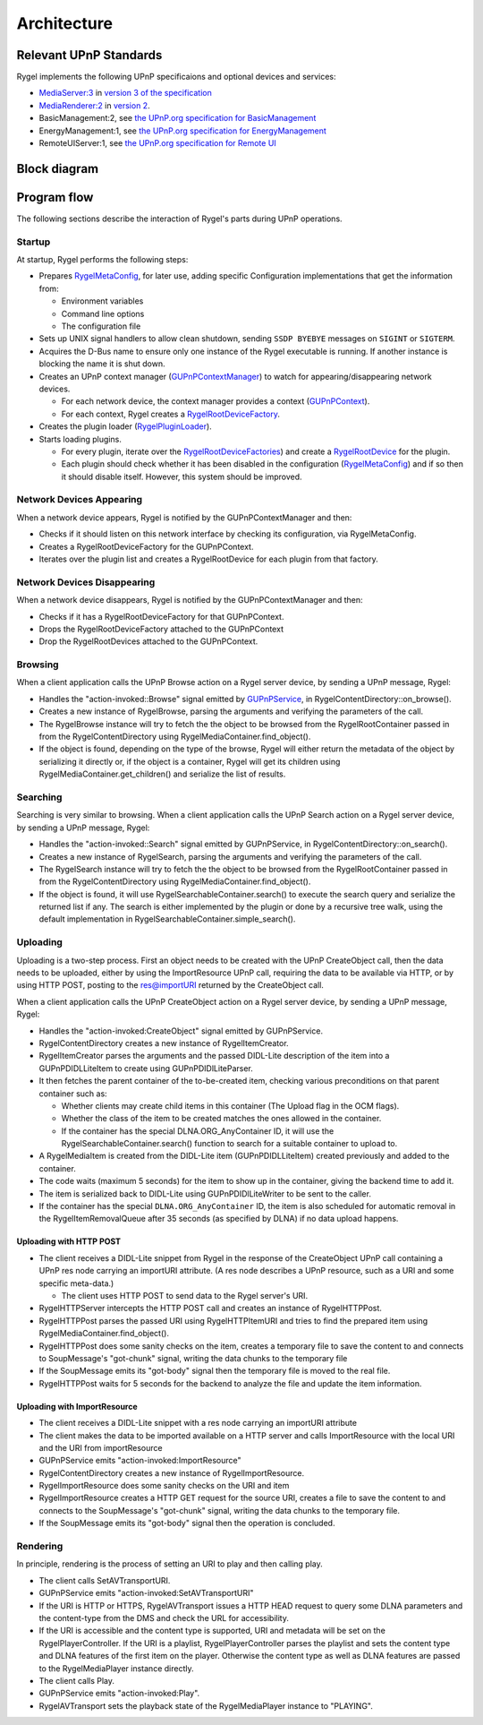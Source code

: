 .. SPDX-License-Identifier: LGPL-2.1-or-later

============
Architecture
============

Relevant UPnP Standards
=======================

Rygel implements the following UPnP specificaions and optional devices and services:

* `MediaServer:3 <http://www.wikipedia.org/wiki/Media_server>`_ in `version 3 of the specification <http://upnp.org/specs/av/UPnP-av-MediaServer-v3-Device.pdf>`_
* `MediaRenderer:2 <http://www.wikipedia.org/wiki/Media_renderer>`_ in `version 2 <http://upnp.org/specs/av/UPnP-av-MediaRenderer-v2-Device.pdf>`_.
* BasicManagement:2, see `the UPnP.org specification for BasicManagement <https://upnp.org/specs/dm/UPnP-dm-BasicManagement-v2-Service.pdf>`_
* EnergyManagement:1, see `the UPnP.org specification for EnergyManagement <https://upnp.org/specs/lp/UPnP-lp-EnergyManagement-v1-Service.pdf>`_
* RemoteUIServer:1, see `the UPnP.org specification for Remote UI <https://upnp.org/specs/rui/UPnP-rui-RemoteUIServer-v1-Service.pdf>`_

Block diagram
=============
.. image:: img/rygel-architecture.svg
   :alt: Rygel block diagram

Program flow
============

The following sections describe the interaction of Rygel's parts during UPnP operations.

Startup
-------

At startup, Rygel performs the following steps:

* Prepares `RygelMetaConfig <https://gnome.pages.gitlab.gnome.org/rygel/api-docs/librygel-core/RygelMetaConfig.html>`_, for later use, adding specific Configuration implementations that get the information from:

  * Environment variables
  * Command line options
  * The configuration file

* Sets up UNIX signal handlers to allow clean shutdown, sending ``SSDP BYEBYE`` messages on ``SIGINT`` or ``SIGTERM``.
* Acquires the D-Bus name to ensure only one instance of the Rygel executable is running. If another instance is blocking the name it is shut down.
* Creates an UPnP context manager (`GUPnPContextManager <https://gnome.pages.gitlab.gnome.org/gupnp/docs/class.ContextManager.html>`_) to watch for appearing/disappearing network devices.

  * For each network device, the context manager provides a context (`GUPnPContext <https://gnome.pages.gitlab.gnome.org/gupnp/docs/class.Context.html>`_).
  * For each context, Rygel creates a `RygelRootDeviceFactory <https://gnome.pages.gitlab.gnome.org/rygel/reference/gtkdoc/librygel-core/librygel-core-RygelRootDeviceFactory.html>`_.

* Creates the plugin loader (`RygelPluginLoader <https://gnome.pages.gitlab.gnome.org/rygel/reference/gtkdoc/librygel-core/librygel-core-RygelPluginLoader.html>`_).
* Starts loading plugins.

  * For every plugin, iterate over the `RygelRootDeviceFactories <https://gnome.pages.gitlab.gnome.org/rygel/reference/gtkdoc/librygel-core/librygel-core-RygelRootDeviceFactory.html>`_)
    and create a `RygelRootDevice <https://gnome.pages.gitlab.gnome.org/rygel/reference/gtkdoc/librygel-core/librygel-core-RygelRootDevice.html>`_ for the plugin.
  * Each plugin should check whether it has been disabled in the configuration (`RygelMetaConfig <https://gnome.pages.gitlab.gnome.org/rygel/reference/gtkdoc/librygel-core-RygelMetaConfig.html>`_)
    and if so then it should disable itself. However, this system should be improved.

Network Devices Appearing
-------------------------

When a network device appears, Rygel is notified by the GUPnPContextManager and then:

* Checks if it should listen on this network interface by checking its configuration, via RygelMetaConfig.
* Creates a RygelRootDeviceFactory for the GUPnPContext.
* Iterates over the plugin list and creates a RygelRootDevice for each plugin from that factory.

Network Devices Disappearing
----------------------------

When a network device disappears, Rygel is notified by the GUPnPContextManager and then:

* Checks if it has a RygelRootDeviceFactory for that GUPnPContext.
* Drops the RygelRootDeviceFactory attached to the GUPnPContext
* Drop the RygelRootDevices attached to the GUPnPContext.

Browsing
--------

When a client application calls the UPnP Browse action on a Rygel server device, by sending a UPnP message, Rygel:

* Handles the "action-invoked::Browse" signal emitted by `GUPnPService <https://gnome.pages.gitlab.gnome.org/gupnp/docs/class.Service.html>`_, in RygelContentDirectory::on_browse().
* Creates a new instance of RygelBrowse, parsing the arguments and verifying the parameters of the call.
* The RygelBrowse instance will try to fetch the the object to be browsed from the RygelRootContainer passed in from the RygelContentDirectory using RygelMediaContainer.find_object().
* If the object is found, depending on the type of the browse, Rygel will either return the metadata of the object by serializing it directly or, if the object is a container, Rygel will get its children using RygelMediaContainer.get_children() and serialize the list of results.

Searching
---------

Searching is very similar to browsing. When a client application calls the UPnP Search action on a Rygel server device, by sending a UPnP message, Rygel:

* Handles the "action-invoked::Search" signal emitted by GUPnPService, in
  RygelContentDirectory::on_search().
* Creates a new instance of RygelSearch, parsing the arguments and verifying the parameters of the call.
* The RygelSearch instance will try to fetch the the object to be browsed from the RygelRootContainer passed in from the RygelContentDirectory using RygelMediaContainer.find_object().
* If the object is found, it will use RygelSearchableContainer.search() to execute the search query and serialize the returned list if any. The search is either implemented by the plugin or done by a recursive tree walk, using the default implementation in RygelSearchableContainer.simple_search().

Uploading
---------

Uploading is a two-step process. First an object needs to be created with the UPnP CreateObject call, then the data needs to be uploaded, either by using the ImportResource UPnP call, requiring the data to be available via HTTP, or by using HTTP POST, posting to the res@importURI returned by the CreateObject call.

When a client application calls the UPnP CreateObject action on a Rygel server device, by sending a UPnP message, Rygel:

* Handles the "action-invoked:CreateObject" signal emitted by GUPnPService.
* RygelContentDirectory creates a new instance of RygelItemCreator.
* RygelItemCreator parses the arguments and the passed DIDL-Lite description of the item into a GUPnPDIDLLiteItem to create using GUPnPDIDlLiteParser.
* It then fetches the parent container of the to-be-created item, checking various preconditions on that parent container such as:

  * Whether clients may create child items in this container (The Upload flag in the OCM flags).
  * Whether the class of the item to be created matches the ones allowed in the container.
  * If the container has the special DLNA.ORG_AnyContainer ID, it will use the RygelSearchableContainer.search() function to search for a suitable container to upload to.

* A RygelMediaItem is created from the DIDL-Lite item (GUPnPDIDLLiteItem) created previously and added to the container.
* The code waits (maximum 5 seconds) for the item to show up in the container, giving the backend time to add it.
* The item is serialized back to DIDL-Lite using GUPnPDIDlLiteWriter to be sent to the caller.
* If the container has the special ``DLNA.ORG_AnyContainer`` ID, the item is also scheduled for automatic removal in the RygelItemRemovalQueue after 35 seconds (as specified by DLNA) if no data upload happens.

Uploading with HTTP POST
^^^^^^^^^^^^^^^^^^^^^^^^
* The client receives a DIDL-Lite snippet from Rygel in the response of the CreateObject UPnP call containing a UPnP res node carrying an importURI attribute.
  (A res node describes a UPnP resource, such as a URI and some specific meta-data.)

  * The client uses HTTP POST to send data to the Rygel server's URI.

* RygelHTTPServer intercepts the HTTP POST call and creates an instance of RygelHTTPPost.
* RygelHTTPPost parses the passed URI using RygelHTTPItemURI and tries to find the prepared item using RygelMediaContainer.find_object().
* RygelHTTPPost does some sanity checks on the item, creates a temporary file to save the content to and connects to SoupMessage's "got-chunk" signal, writing the data chunks to the temporary file
* If the SoupMessage emits its "got-body" signal then the temporary file is moved to the real file.
* RygelHTTPPost waits for 5 seconds for the backend to analyze the file and update the item information.

Uploading with ImportResource
^^^^^^^^^^^^^^^^^^^^^^^^^^^^^
* The client receives a DIDL-Lite snippet with a res node carrying an importURI attribute
* The client makes the data to be imported available on a HTTP server and calls ImportResource with the local URI and the URI from importResource
* GUPnPService emits "action-invoked:ImportResource"
* RygelContentDirectory creates a new instance of RygelImportResource.
* RygelImportResource does some sanity checks on the URI and item
* RygelImportResource creates a HTTP GET request for the source URI, creates a file to save the content to and connects to the SoupMessage's "got-chunk" signal, writing the data chunks to the temporary file.
* If the SoupMessage emits its "got-body" signal then the operation is concluded.

Rendering
---------

In principle, rendering is the process of setting an URI to play and then calling play.

* The client calls SetAVTransportURI.
* GUPnPService emits "action-invoked:SetAVTransportURI"
* If the URI is HTTP or HTTPS, RygelAVTransport issues a HTTP HEAD request to query some DLNA parameters and the content-type from the DMS and check the URL for accessibility.
* If the URI is accessible and the content type is supported, URI and metadata will be set on the RygelPlayerController. If the URI is a playlist, RygelPlayerController parses the playlist and sets the content type and DLNA features of the first item on the player. Otherwise the content type as well as DLNA features are passed to the RygelMediaPlayer instance directly.
* The client calls Play.
* GUPnPService emits "action-invoked:Play".
* RygelAVTransport sets the playback state of the RygelMediaPlayer instance to "PLAYING".
